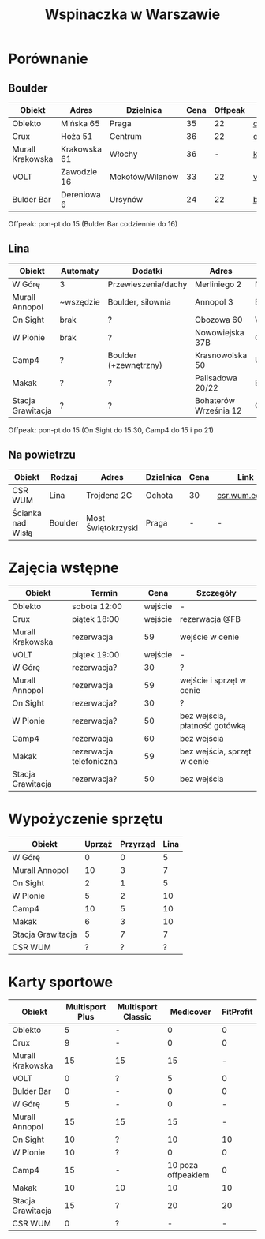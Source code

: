 #+TITLE: Wspinaczka w Warszawie
#+LANGUAGE: pl
#+LATEX_HEADER: \usepackage[AUTO]{babel}

* Porównanie
** Boulder
| Obiekt           | Adres        | Dzielnica       | Cena | Offpeak | Link                |
|------------------+--------------+-----------------+------+---------+---------------------|
| Obiekto          | Mińska 65    | Praga           |   35 |      22 | [[http://obiekto.pl][obiekto.pl]]          |
| Crux             | Hoża 51      | Centrum         |   36 |      22 | [[http://www.crux.boulder.pl][crux.boulder.pl]]     |
| Murall Krakowska | Krakowska 61 | Włochy          |   36 |       - | [[https://krakowska.murall.pl][krakowska.murall.pl]] |
| VOLT             | Zawodzie 16  | Mokotów/Wilanów |   33 |      22 | [[http://www.voltboulderownia.pl][voltboulderownia.pl]] |
| Bulder Bar       | Dereniowa 6  | Ursynów         |   24 |      22 | [[http://www.bulderbar.pl][bulderbar.pl]]        |

Offpeak: pon-pt do 15 (Bulder Bar codziennie do 16)
** Lina
| Obiekt            | Automaty  | Dodatki               | Adres                 | Dzielnica      | Cena | Offpeak | Link                |
|-------------------+-----------+-----------------------+-----------------------+----------------+------+---------+---------------------|
| W Górę            | 3         | Przewieszenia/dachy   | Merliniego 2          | Mokotów        |   32 |      19 | [[http://www.wgore.eu][wgore.eu]]            |
| Murall Annopol    | ~wszędzie | Boulder, siłownia     | Annopol 3             | Białołęka      |   36 |       - | [[https://annopol.murall.pl][annopol.murall.pl]]   |
| On Sight          | brak      | ?                     | Obozowa 60            | Wola           |   30 |      20 | [[http://www.obozowa.waw.pl][obozowa.waw.pl]]      |
| W Pionie          | brak      | ?                     | Nowowiejska 37B       | Centrum/Ochota |   30 |       - | [[http://wpionie.pl][wpionie.pl]]          |
| Camp4             | ?         | Boulder (+zewnętrzny) | Krasnowolska 50       | Ursynów        |   35 |      20 | [[https://halawspinaczkowa.pl][halawspinaczkowa.pl]] |
| Makak             | ?         | ?                     | Palisadowa 20/22      | Bielany        |   35 |      25 | [[https://arenamakak.pl][arenamakak.pl]]       |
| Stacja Grawitacja | ?         | ?                     | Bohaterów Września 12 | Ochota         |   35 |      25 | [[https://www.stacjagrawitacja.pl][stacjagrawitacja.pl]] |

Offpeak: pon-pt do 15 (On Sight do 15:30, Camp4 do 15 i po 21)
** Na powietrzu
| Obiekt            | Rodzaj  | Adres              | Dzielnica | Cena | Link           |
|-------------------+---------+--------------------+-----------+------+----------------|
| CSR WUM           | Lina    | Trojdena 2C        | Ochota    | 30   | [[http://csr.wum.edu.pl/pl/strefa-klienta/scianka-wspinaczkowa][csr.wum.edu.pl]] |
| Ścianka nad Wisłą | Boulder | Most Świętokrzyski | Praga     | -    | -              |
* Zajęcia wstępne
| Obiekt            | Termin                  |    Cena | Szczegóły                     |
|-------------------+-------------------------+---------+-------------------------------|
| Obiekto           | sobota 12:00            | wejście | -                             |
| Crux              | piątek 18:00            | wejście | rezerwacja @FB                |
| Murall Krakowska  | rezerwacja              |      59 | wejście w cenie               |
| VOLT              | piątek 19:00            | wejście | -                             |
| W Górę            | rezerwacja?             |      30 | ?                             |
| Murall Annopol    | rezerwacja              |      59 | wejście i sprzęt w cenie      |
| On Sight          | rezerwacja?             |      30 | ?                             |
| W Pionie          | rezerwacja?             |      50 | bez wejścia, płatność gotówką |
| Camp4             | rezerwacja              |      60 | bez wejścia                   |
| Makak             | rezerwacja telefoniczna |      59 | bez wejścia, sprzęt w cenie   |
| Stacja Grawitacja | rezerwacja?             |      50 | bez wejścia                   |
* Wypożyczenie sprzętu
| Obiekt            | Uprząż | Przyrząd | Lina |
|-------------------+--------+----------+------|
| W Górę            |      0 |        0 |    5 |
| Murall Annopol    |     10 |        3 |    7 |
| On Sight          |      2 |        1 |    5 |
| W Pionie          |      5 |        2 |   10 |
| Camp4             |     10 |        5 |   10 |
| Makak             |      6 |        3 |   10 |
| Stacja Grawitacja |      5 |        7 |    7 |
| CSR WUM           |      ? |        ? |    ? |
* Karty sportowe
| Obiekt            | Multisport Plus | Multisport Classic |          Medicover | FitProfit |
|-------------------+-----------------+--------------------+--------------------+-----------|
| Obiekto           |               5 | -                  |                  0 |         0 |
| Crux              |               9 | -                  |                  0 |         0 |
| Murall Krakowska  |              15 | 15                 |                 15 |         - |
| VOLT              |               0 | ?                  |                  5 |         0 |
| Bulder Bar        |               0 | -                  |                  0 |         0 |
| W Górę            |               5 | -                  |                  0 |         - |
| Murall Annopol    |              15 | 15                 |                 15 |         - |
| On Sight          |              10 | ?                  |                 10 |        10 |
| W Pionie          |              10 | ?                  |                  0 |         0 |
| Camp4             |              15 | -                  | 10 poza offpeakiem |         0 |
| Makak             |              10 | 10                 |                 10 |        10 |
| Stacja Grawitacja |              15 | ?                  |                 20 |        20 |
| CSR WUM           |               0 | ?                  |                  - |         - |
